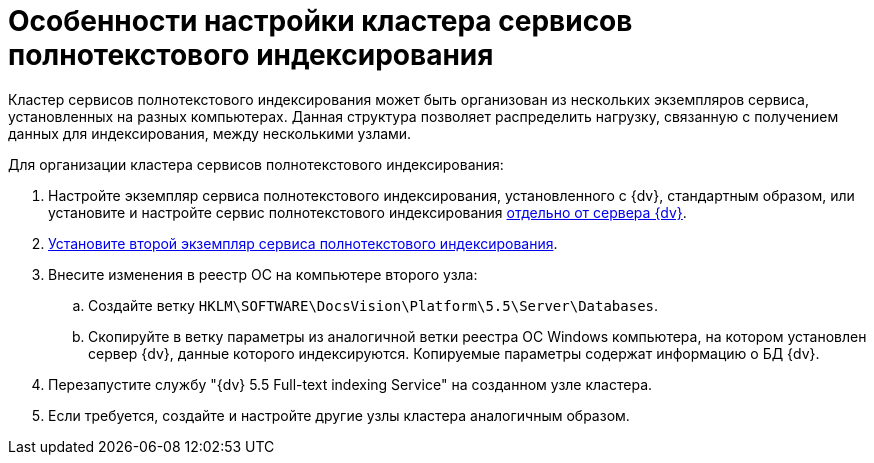 = Особенности настройки кластера сервисов полнотекстового индексирования

Кластер сервисов полнотекстового индексирования может быть организован из нескольких экземпляров сервиса, установленных на разных компьютерах. Данная структура позволяет распределить нагрузку, связанную с получением данных для индексирования, между несколькими узлами.

Для организации кластера сервисов полнотекстового индексирования:

. Настройте экземпляр сервиса полнотекстового индексирования, установленного с {dv}, стандартным образом, или установите и настройте сервис полнотекстового индексирования xref:InstallFulltextNode.adoc[отдельно от сервера {dv}].
. xref:InstallFulltextNode.adoc[Установите второй экземпляр сервиса полнотекстового индексирования].
. Внесите изменения в реестр ОС на компьютере второго узла:
[loweralpha]
.. Создайте ветку `HKLM\SOFTWARE\DocsVision\Platform\5.5\Server\Databases`.
.. Скопируйте в ветку параметры из аналогичной ветки реестра ОС Windows компьютера, на котором установлен сервер {dv}, данные которого индексируются. Копируемые параметры содержат информацию о БД {dv}.
. Перезапустите службу "{dv} 5.5 Full-text indexing Service" на созданном узле кластера.
. Если требуется, создайте и настройте другие узлы кластера аналогичным образом.

